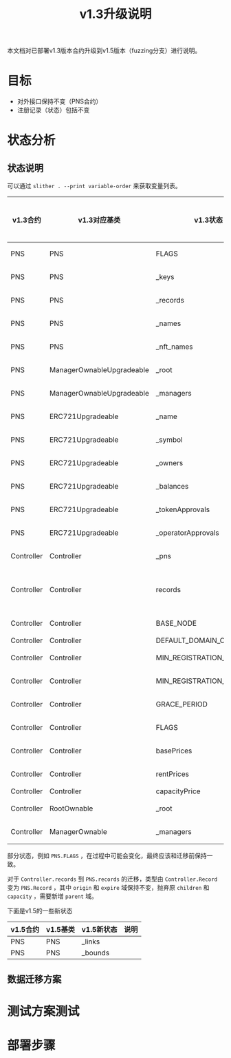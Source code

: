 #+title: v1.3升级说明
#+OPTIONS: ^:nil
#+OPTIONS: _:nil
#+LANGUAGE: zh-CN

本文档对已部署v1.3版本合约升级到v1.5版本（fuzzing分支）进行说明。

* 目标
- 对外接口保持不变（PNS合约）
- 注册记录（状态）包括不变
* 状态分析
** 状态说明
可以通过 ~slither . --print variable-order~ 来获取变量列表。

| v1.3合约   | v1.3对应基类              | v1.3状态                  | v1.5合约   | v1.5对应基类              | v1.5状态                  | 关系     | 迁移方式 |
|------------+---------------------------+---------------------------+------------+---------------------------+---------------------------+----------+----------|
| PNS        | PNS                       | FLAGS                     | PNS        | PNS                       | FLAGS                     | 等价     |          |
| PNS        | PNS                       | _keys                     | PNS        | PNS                       | _keys                     | 等价     |          |
| PNS        | PNS                       | _records                  | PNS        | PNS                       | _records                  | 等价     |          |
| PNS        | PNS                       | _names                    | PNS        | PNS                       | _names                    | 等价     |          |
| PNS        | PNS                       | _nft_names                | PNS        | PNS                       | _nft_names                | 等价     |          |
| PNS        | ManagerOwnableUpgradeable | _root                     | PNS        | ManagerOwnableUpgradeable | _root                     | 等价     |          |
| PNS        | ManagerOwnableUpgradeable | _managers                 | PNS        | ManagerOwnableUpgradeable | _managers                 | 等价     |          |
| PNS        | ERC721Upgradeable         | _name                     | PNS        | ERC721Upgradeable         | _name                     | 等价     |          |
| PNS        | ERC721Upgradeable         | _symbol                   | PNS        | ERC721Upgradeable         | _symbol                   | 等价     |          |
| PNS        | ERC721Upgradeable         | _owners                   | PNS        | ERC721Upgradeable         | _owners                   | 等价     |          |
| PNS        | ERC721Upgradeable         | _balances                 | PNS        | ERC721Upgradeable         | _balances                 | 等价     |          |
| PNS        | ERC721Upgradeable         | _tokenApprovals           | PNS        | ERC721Upgradeable         | _tokenApprovals           | 等价     |          |
| PNS        | ERC721Upgradeable         | _operatorApprovals        | PNS        | ERC721Upgradeable         | _operatorApprovals        | 等价     |          |
| Controller | Controller                | _pns                      | Controller | Controller                | _pns                      | 等价     |          |
| Controller | Controller                | records                   | PNS        | PNS                       | records                   | 需要转换 |          |
| Controller | Controller                | BASE_NODE                 | Controller | Controller                | BASE_NODE                 | 等价     |          |
| Controller | Controller                | DEFAULT_DOMAIN_CAPACITY   | -          | -                         | -                         | -        |          |
| Controller | Controller                | MIN_REGISTRATION_DURATION | Controller | Controller                | MIN_REGISTRATION_DURATION | 等价     |          |
| Controller | Controller                | MIN_REGISTRATION_LENGTH   | Controller | Controller                | MIN_REGISTRATION_LENGTH   | 等价     |          |
| Controller | Controller                | GRACE_PERIOD              | PNS        | PNS                       | GRACE_PERIOD              | 等价     |          |
| Controller | Controller                | FLAGS                     | Controller | Controller                | FLAGS                     | 等价     |          |
| Controller | Controller                | basePrices                | Controller | Controller                | basePrices                | 等价     |          |
| Controller | Controller                | rentPrices                | Controller | Controller                | rentPrices                | 等价     |          |
| Controller | Controller                | capacityPrice             | -          | -                         | -                         | -        |          |
| Controller | RootOwnable               | _root                     | Controller | RootOwnable               | _root                     | 等价     |          |
| Controller | ManagerOwnable            | _managers                 | Controller | ManagerOwnable            | _managers                 | 等价     |          |

部分状态，例如 ~PNS.FLAGS~ ，在过程中可能会变化，最终应该和迁移前保持一致。

对于 ~Controller.records~ 到 ~PNS.records~ 的迁移，类型由 ~Controller.Record~ 变为 ~PNS.Record~ ，其中 ~origin~ 和 ~expire~ 域保持不变，抛弃原 ~children~ 和 ~capacity~ ，需要新增 ~parent~ 域。

下面是v1.5的一些新状态
| v1.5合约 | v1.5基类 | v1.5新状态   | 说明 |
|----------+----------+--------------+------|
| PNS      | PNS      | _links       |      |
| PNS      | PNS      | _bounds      |      |

** 数据迁移方案
* 测试方案测试

* 部署步骤
